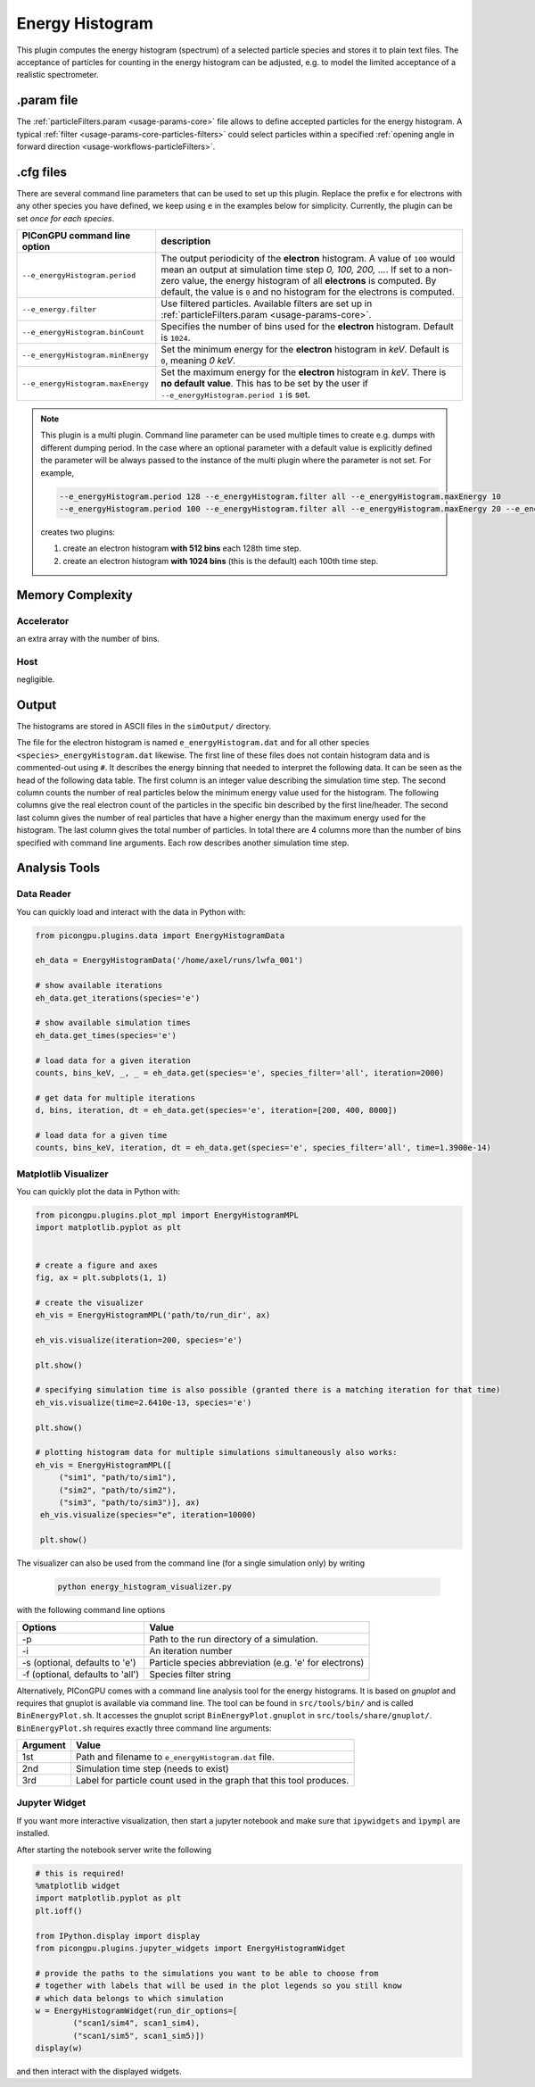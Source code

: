.. _usage-plugins-energyHistogram:

Energy Histogram
----------------

This plugin computes the energy histogram (spectrum) of a selected particle species and stores it to plain text files.
The acceptance of particles for counting in the energy histogram can be adjusted, e.g. to model the limited acceptance of a realistic spectrometer.

.param file
^^^^^^^^^^^

The :ref:`particleFilters.param <usage-params-core>` file allows to define accepted particles for the energy histogram.
A typical :ref:`filter <usage-params-core-particles-filters>` could select particles within a specified :ref:`opening angle in forward direction <usage-workflows-particleFilters>`.

.cfg files
^^^^^^^^^^

There are several command line parameters that can be used to set up this plugin.
Replace the prefix ``e`` for electrons with any other species you have defined, we keep using ``e`` in the examples below for simplicity.
Currently, the plugin can be set *once for each species*.

=========================================== =====================================================================================
PIConGPU command line option                description
=========================================== =====================================================================================
``--e_energyHistogram.period``              The output periodicity of the **electron** histogram.
                                            A value of ``100`` would mean an output at simulation time step *0, 100, 200, ...*.
                                            If set to a non-zero value, the energy histogram of all **electrons** is computed.
                                            By default, the value is ``0`` and no histogram for the electrons is computed.
``--e_energy.filter``                       Use filtered particles. Available filters are set up in
                                            :ref:`particleFilters.param <usage-params-core>`.
``--e_energyHistogram.binCount``            Specifies the number of bins used for the **electron** histogram.
                                            Default is ``1024``.
``--e_energyHistogram.minEnergy``           Set the minimum energy for the **electron** histogram in *keV*.
                                            Default is ``0``, meaning *0 keV*.
``--e_energyHistogram.maxEnergy``           Set the maximum energy for the **electron** histogram in *keV*.
                                            There is **no default value**.
                                            This has to be set by the user if ``--e_energyHistogram.period 1`` is set.
=========================================== =====================================================================================

.. note::

   This plugin is a multi plugin.
   Command line parameter can be used multiple times to create e.g. dumps with different dumping period.
   In the case where an optional parameter with a default value is explicitly defined the parameter will be always passed to the instance of the multi plugin where the parameter is not set.
   For example,

   .. code-block:: bash

      --e_energyHistogram.period 128 --e_energyHistogram.filter all --e_energyHistogram.maxEnergy 10
      --e_energyHistogram.period 100 --e_energyHistogram.filter all --e_energyHistogram.maxEnergy 20 --e_energyHistogram.binCount 512

   creates two plugins:

   #. create an electron histogram **with 512 bins** each 128th time step.
   #. create an electron histogram **with 1024 bins** (this is the default) each 100th time step.

Memory Complexity
^^^^^^^^^^^^^^^^^

Accelerator
"""""""""""

an extra array with the number of bins.

Host
""""

negligible.

Output
^^^^^^

The histograms are stored in ASCII files in the ``simOutput/`` directory.

The file for the electron histogram is named ``e_energyHistogram.dat`` and for all other species ``<species>_energyHistogram.dat`` likewise.
The first line of these files does not contain histogram data and is commented-out using ``#``.
It describes the energy binning that needed to interpret the following data.
It can be seen as the head of the following data table.
The first column is an integer value describing the simulation time step.
The second column counts the number of real particles below the minimum energy value used for the histogram.
The following columns give the real electron count of the particles in the specific bin described by the first line/header.
The second last column gives the number of real particles that have a higher energy than the maximum energy used for the histogram.
The last column gives the total number of particles.
In total there are 4 columns more than the number of bins specified with command line arguments.
Each row describes another simulation time step.

Analysis Tools
^^^^^^^^^^^^^^

Data Reader
"""""""""""
You can quickly load and interact with the data in Python with:

.. code:: python

   from picongpu.plugins.data import EnergyHistogramData

   eh_data = EnergyHistogramData('/home/axel/runs/lwfa_001')

   # show available iterations
   eh_data.get_iterations(species='e')

   # show available simulation times
   eh_data.get_times(species='e')

   # load data for a given iteration
   counts, bins_keV, _, _ = eh_data.get(species='e', species_filter='all', iteration=2000)

   # get data for multiple iterations
   d, bins, iteration, dt = eh_data.get(species='e', iteration=[200, 400, 8000])

   # load data for a given time
   counts, bins_keV, iteration, dt = eh_data.get(species='e', species_filter='all', time=1.3900e-14)




Matplotlib Visualizer
"""""""""""""""""""""

You can quickly plot the data in Python with:

.. code:: python

   from picongpu.plugins.plot_mpl import EnergyHistogramMPL
   import matplotlib.pyplot as plt


   # create a figure and axes
   fig, ax = plt.subplots(1, 1)

   # create the visualizer
   eh_vis = EnergyHistogramMPL('path/to/run_dir', ax)

   eh_vis.visualize(iteration=200, species='e')

   plt.show()

   # specifying simulation time is also possible (granted there is a matching iteration for that time)
   eh_vis.visualize(time=2.6410e-13, species='e')

   plt.show()

   # plotting histogram data for multiple simulations simultaneously also works:
   eh_vis = EnergyHistogramMPL([
        ("sim1", "path/to/sim1"),
        ("sim2", "path/to/sim2"),
        ("sim3", "path/to/sim3")], ax)
    eh_vis.visualize(species="e", iteration=10000)

    plt.show()


The visualizer can also be used from the command line (for a single simulation only) by writing

 .. code:: bash

    python energy_histogram_visualizer.py

with the following command line options

================================     ======================================================
Options                              Value
================================     ======================================================
-p                                   Path to the run directory of a simulation.
-i                                   An iteration number
-s (optional, defaults to 'e')       Particle species abbreviation (e.g. 'e' for electrons)
-f (optional, defaults to 'all')     Species filter string
================================     ======================================================



Alternatively, PIConGPU comes with a command line analysis tool for the energy histograms.
It is based on *gnuplot* and requires that gnuplot is available via command line.
The tool can be found in ``src/tools/bin/`` and is called ``BinEnergyPlot.sh``.
It accesses the gnuplot script ``BinEnergyPlot.gnuplot`` in ``src/tools/share/gnuplot/``.
``BinEnergyPlot.sh`` requires exactly three command line arguments:

======== ===================================================================
Argument Value
======== ===================================================================
1st      Path and filename to ``e_energyHistogram.dat`` file.
2nd      Simulation time step (needs to exist)
3rd      Label for particle count used in the graph that this tool produces.
======== ===================================================================



Jupyter Widget
""""""""""""""

If you want more interactive visualization, then start a jupyter notebook and make
sure that ``ipywidgets`` and ``ìpympl`` are installed.

After starting the notebook server write the following

.. code:: python

   # this is required!
   %matplotlib widget
   import matplotlib.pyplot as plt
   plt.ioff()

   from IPython.display import display
   from picongpu.plugins.jupyter_widgets import EnergyHistogramWidget

   # provide the paths to the simulations you want to be able to choose from
   # together with labels that will be used in the plot legends so you still know
   # which data belongs to which simulation
   w = EnergyHistogramWidget(run_dir_options=[
           ("scan1/sim4", scan1_sim4),
           ("scan1/sim5", scan1_sim5)])
   display(w)

and then interact with the displayed widgets.
